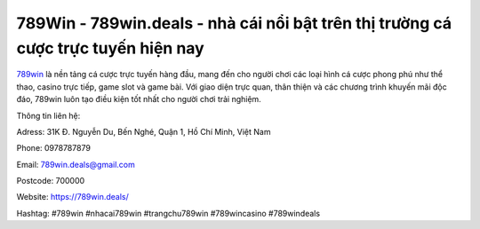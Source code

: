 789Win - 789win.deals - nhà cái nổi bật trên thị trường cá cược trực tuyến hiện nay
===================================

`789win <https://789win.deals/>`_ là nền tảng cá cược trực tuyến hàng đầu, mang đến cho người chơi các loại hình cá cược phong phú như thể thao, casino trực tiếp, game slot và game bài. Với giao diện trực quan, thân thiện và các chương trình khuyến mãi độc đáo, 789win luôn tạo điều kiện tốt nhất cho người chơi trải nghiệm.

Thông tin liên hệ: 

Adress: 31K Đ. Nguyễn Du, Bến Nghé, Quận 1, Hồ Chí Minh, Việt Nam

Phone: 0978787879

Email: 789win.deals@gmail.com

Postcode: 700000

Website: https://789win.deals/

Hashtag: #789win #nhacai789win #trangchu789win #789wincasino #789windeals
